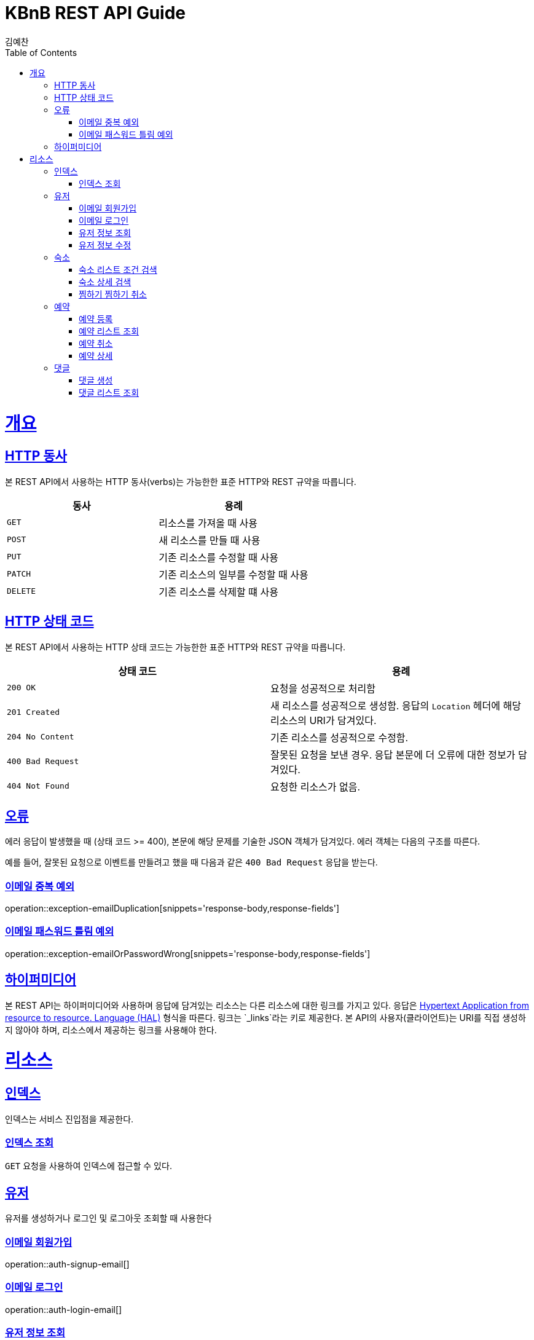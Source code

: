 = KBnB REST API Guide
김예찬;
:doctype: book
:icons: font
:source-highlighter: highlightjs
:toc: left
:toclevels: 4
:sectlinks:
:operation-curl-request-title: Example request
:operation-http-response-title: Example response

[[overview]]
= 개요

[[overview-http-verbs]]
== HTTP 동사

본 REST API에서 사용하는 HTTP 동사(verbs)는 가능한한 표준 HTTP와 REST 규약을 따릅니다.

|===
| 동사 | 용례

| `GET`
| 리소스를 가져올 때 사용

| `POST`
| 새 리소스를 만들 때 사용

| `PUT`
| 기존 리소스를 수정할 때 사용

| `PATCH`
| 기존 리소스의 일부를 수정할 때 사용

| `DELETE`
| 기존 리소스를 삭제할 떄 사용
|===

[[overview-http-status-codes]]
== HTTP 상태 코드

본 REST API에서 사용하는 HTTP 상태 코드는 가능한한 표준 HTTP와 REST 규약을 따릅니다.

|===
| 상태 코드 | 용례

| `200 OK`
| 요청을 성공적으로 처리함

| `201 Created`
| 새 리소스를 성공적으로 생성함. 응답의 `Location` 헤더에 해당 리소스의 URI가 담겨있다.

| `204 No Content`
| 기존 리소스를 성공적으로 수정함.

| `400 Bad Request`
| 잘못된 요청을 보낸 경우. 응답 본문에 더 오류에 대한 정보가 담겨있다.

| `404 Not Found`
| 요청한 리소스가 없음.
|===

[[overview-errors]]
== 오류

에러 응답이 발생했을 때 (상태 코드 >= 400), 본문에 해당 문제를 기술한 JSON 객체가 담겨있다. 에러 객체는 다음의 구조를 따른다.

예를 들어, 잘못된 요청으로 이벤트를 만들려고 했을 때 다음과 같은 `400 Bad Request` 응답을 받는다.

[[errors-email-duplication]]
=== 이메일 중복 예외
operation::exception-emailDuplication[snippets='response-body,response-fields']

=== 이메일 패스워드 틀림 예외
operation::exception-emailOrPasswordWrong[snippets='response-body,response-fields']

[[overview-hypermedia]]
== 하이퍼미디어

본 REST API는 하이퍼미디어와 사용하며 응답에 담겨있는 리소스는 다른 리소스에 대한 링크를 가지고 있다.
응답은 http://stateless.co/hal_specification.html[Hypertext Application from resource to resource. Language (HAL)] 형식을 따른다.
링크는 `_links`라는 키로 제공한다. 본 API의 사용자(클라이언트)는 URI를 직접 생성하지 않아야 하며, 리소스에서 제공하는 링크를 사용해야 한다.

[[resources]]
= 리소스

[[resources-index]]
== 인덱스

인덱스는 서비스 진입점을 제공한다.


[[resources-index-access]]
=== 인덱스 조회

`GET` 요청을 사용하여 인덱스에 접근할 수 있다.

[[resource-user]]
== 유저

유저를 생성하거나 로그인 및 로그아웃 조회할 때 사용한다

[[resource-user-signup-email]]
=== 이메일 회원가입
operation::auth-signup-email[]

[[resource-user-login-email]]
=== 이메일 로그인
operation::auth-login-email[]

[[resource-user-get-me]]
=== 유저 정보 조회
operation::user-get-me[]


////
[[resource-user-before-update]]
=== 유저 정보 수정 전 본인 확인
operation::user-before-update[]
////


[[resource-user-update]]
=== 유저 정보 수정
operation::user-update[]

[[resource-room]]
== 숙소

숙소에 대한 상세조회, 리스트 조회, 등록, 삭제, 찜하기등을 할때 사용한다

[[resource-room-get-list-by-condition]]
=== 숙소 리스트 조건 검색
operation::room-get-roomList-by-condition[]

[[resource-room-get-detail]]
=== 숙소 상세 검색
operation::room-get-detail[]

[[resource-room-check]]
=== 찜하기 찜하기 취소
operation::room-check[]

[[resource-reservation]]
== 예약

[[resource-reservation-register]]
=== 예약 등록
operation::reservation-register[]

[[resource-reservation-lookupList]]
=== 예약 리스트 조회
operation::reservation-lookupList[]

[[resource-reservation-delete]]
=== 예약 취소
operation::reservation-delete[]

[[resource-reservation-detail]]
=== 예약 상세
operation::reservation-detail[]

[[resource-comment]]
== 댓글

[[resource-comment-create]]
=== 댓글 생성
operation::comment-create[]

[[resource-comment-list]]
=== 댓글 리스트 조회
operation::comment-list[]
